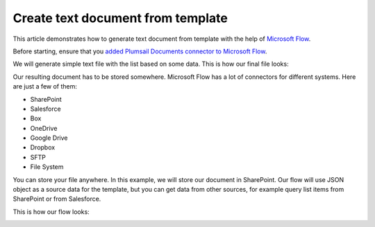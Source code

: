 Create text document from template
==================================

This article demonstrates how to generate text document from template with the help of `Microsoft Flow <https://flow.microsoft.com>`_.

Before starting, ensure that you `added Plumsail Documents connector to Microsoft Flow <../getting-started/use-from-flow.html>`_.

We will generate simple text file with the list based on some data. This is how our final file looks:

.. image:: ../../_static/img/flow/how-tos/result-text-file.png
   :alt: Result text file

Our resulting document has to be stored somewhere. Microsoft Flow has a lot of connectors for different systems. Here are just a few of them:

- SharePoint
- Salesforce
- Box
- OneDrive
- Google Drive
- Dropbox
- SFTP
- File System

You can store your file anywhere. In this example, we will store our document in SharePoint. Our flow will use JSON object as a source data for the template, but you can get data from other sources, for example query list items from SharePoint or from Salesforce.


This is how our flow looks: 

.. image:: ../../_static/img/flow/how-tos/flow-text-file-from-template.png
   :alt: Result text file
